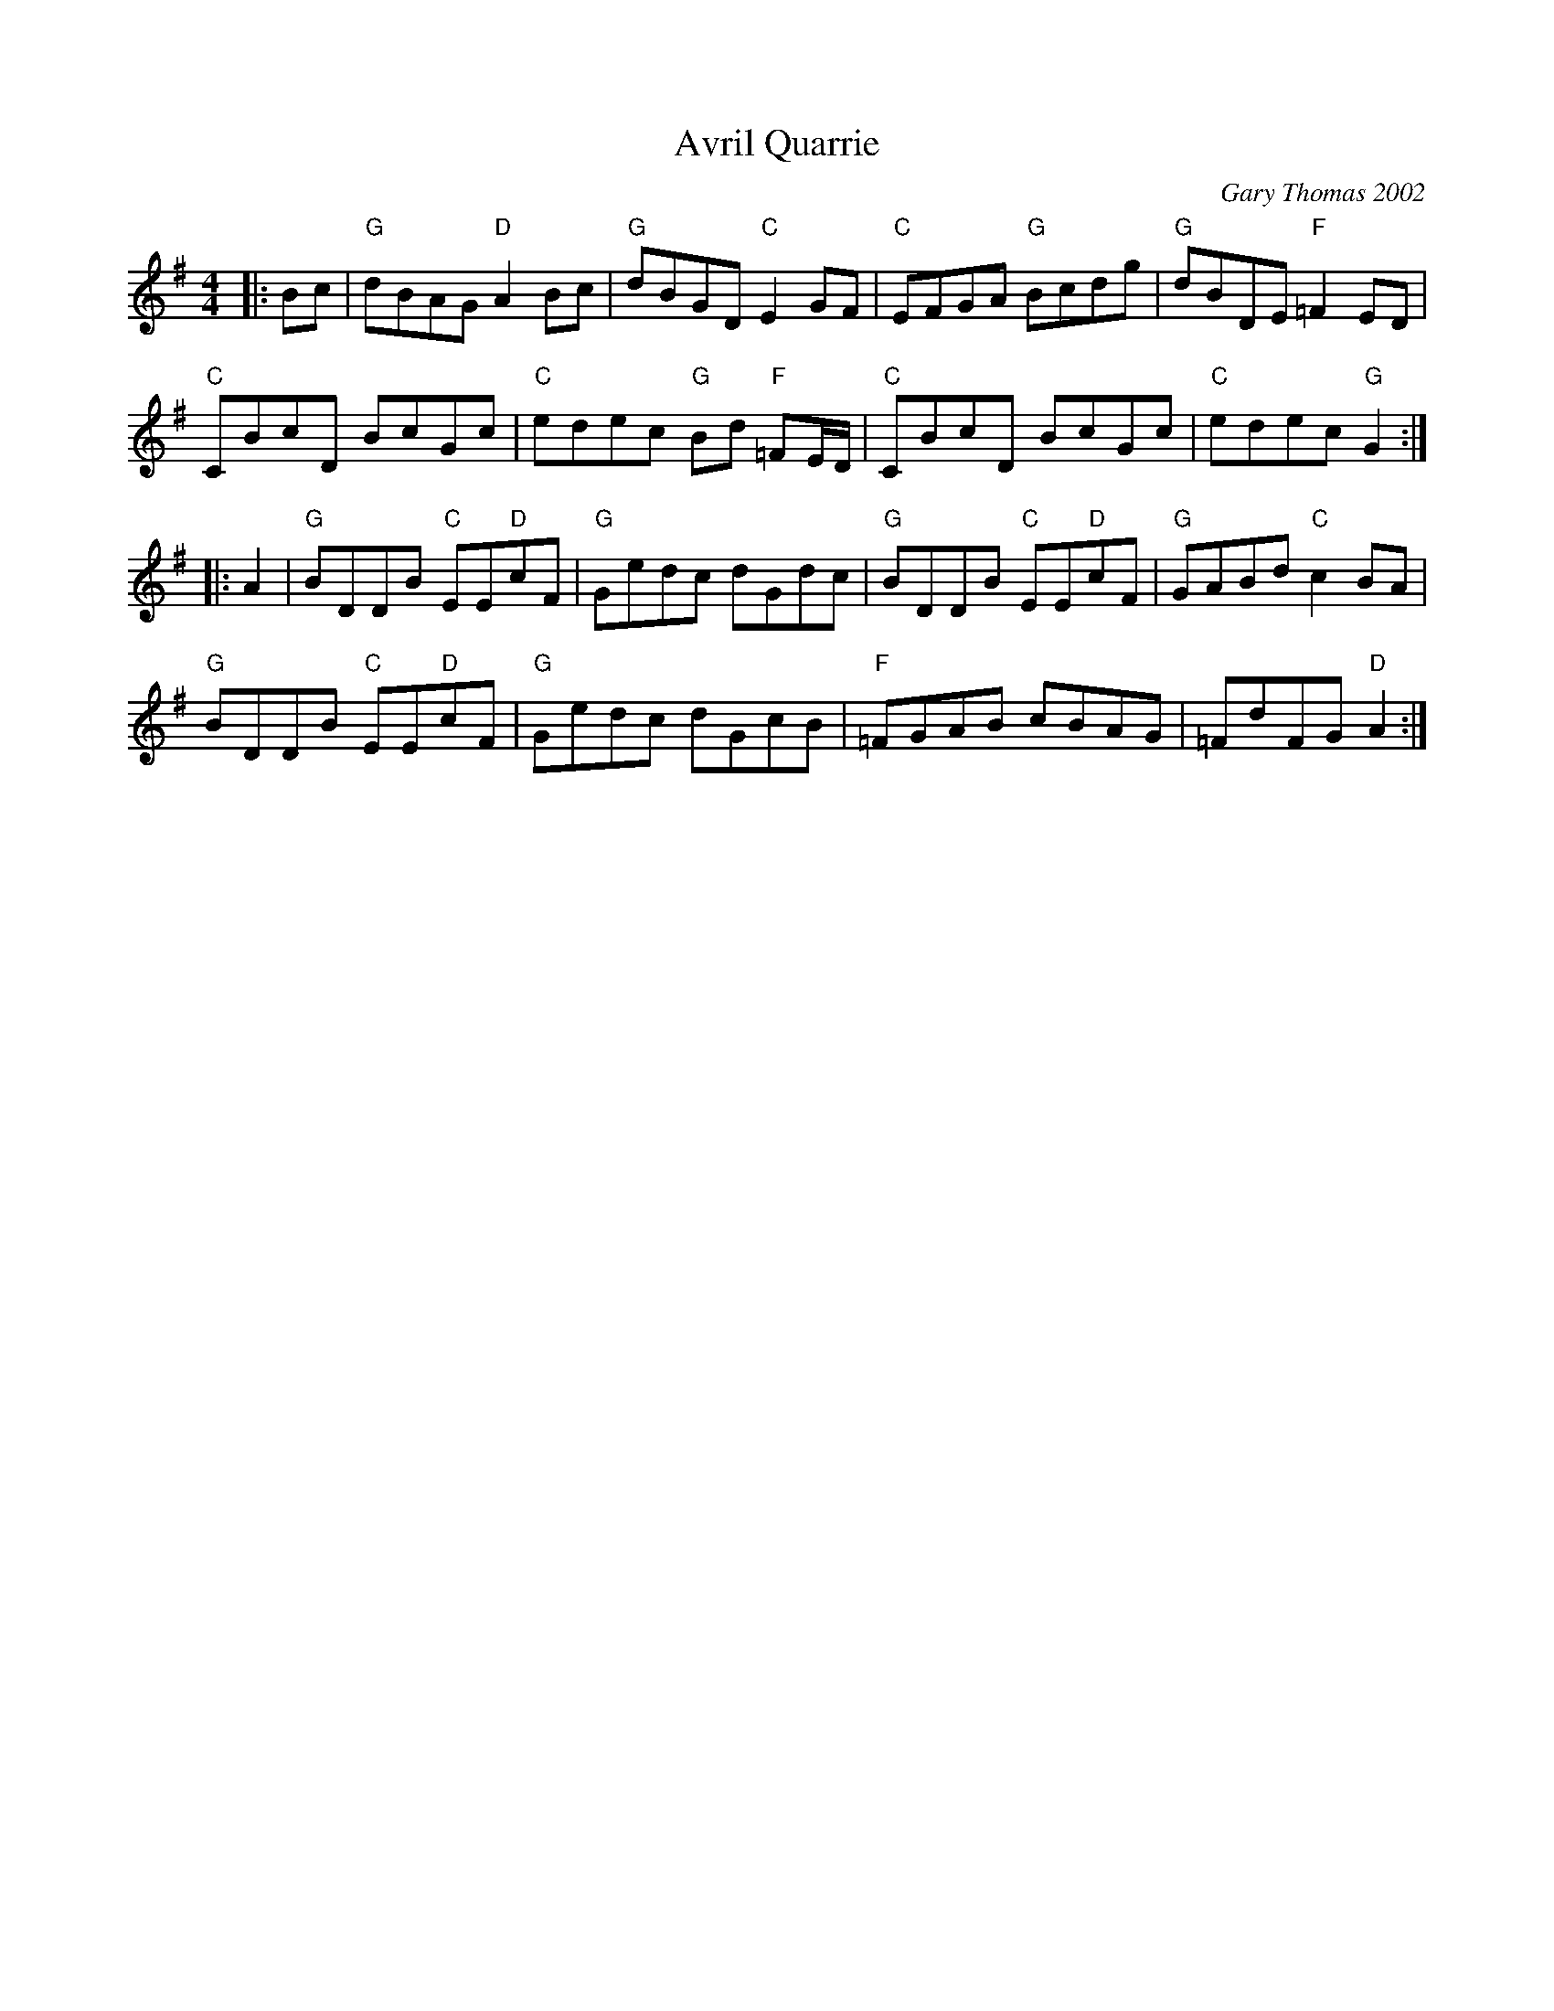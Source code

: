 X: 1
T: Avril Quarrie
C: Gary Thomas 2002
S: T. Traub 2010-8-1
R: Reel
M: 4/4
L: 1/8
K: G
|: Bc |\
"G"dBAG "D"A2 Bc | "G"dBGD "C"E2 GF |\
"C"EFGA "G"Bcdg | "G"dBDE "F"=F2 ED |
"C"CBcD BcGc | "C"edec "G"Bd "F"=FE/D/ |\
"C"CBcD BcGc | "C"edec "G"G2 :|
|: A2 |\
"G"BDDB "C"EE"D"cF | "G"Gedc dGdc |\
"G"BDDB "C"EE"D"cF | "G"GABd "C"c2 BA |
"G"BDDB "C"EE"D"cF | "G"Gedc dGcB |\
"F"=FGAB cBAG | =FdFG "D"A2 :|
